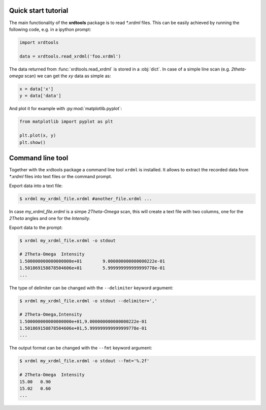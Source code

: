 Quick start tutorial
--------------------

The main functionality of the **xrdtools** package is to read `*.xrdml` files. This can be
easily achieved by running the following code, e.g. in a ipython prompt:

.. code-block:: python

    import xrdtools

    data = xrdtools.read_xrdml('foo.xrdml')

The data returned from :func:`xrdtools.read_xrdml` is stored in a :obj:`dict`. In case of a simple line scan
(e.g. *2theta-omega* scan) we can get the *xy* data as simple as:

.. code-block:: python

    x = data['x']
    y = data['data']

And plot it for example with :py:mod:`matplotlib.pyplot`:

.. code-block:: python

    from matplotlib import pyplot as plt

    plt.plot(x, y)
    plt.show()


Command line tool
-----------------

Together with the xrdtools package a command line tool ``xrdml`` is installed. It allows to extract
the recorded data from `*.xrdml` files into text files or the command prompt.

Export data into a text file:

.. code-block:: bash

    $ xrdml my_xrdml_file.xrdml #another_file.xrdml ...

In case `my_xrdml_file.xrdml` is a simpe `2Theta-Omega` scan, this will create a text file with two
columns, one for the `2Theta` angles and one for the `Intensity`.

Export data to the prompt:

.. code-block:: bash

    $ xrdml my_xrdml_file.xrdml -o stdout

    # 2Theta-Omega  Intensity
    1.500000000000000000e+01        9.000000000000000222e-01
    1.501869158878504606e+01        5.999999999999999778e-01
    ...

The type of delimiter can be changed with the ``--delimiter`` keyword argument:

.. code-block:: bash

    $ xrdml my_xrdml_file.xrdml -o stdout --delimiter=','

    # 2Theta-Omega,Intensity
    1.500000000000000000e+01,9.000000000000000222e-01
    1.501869158878504606e+01,5.999999999999999778e-01
    ...

The output format can be changed with the ``--fmt`` keyword argument:

.. code-block:: bash

    $ xrdml my_xrdml_file.xrdml -o stdout --fmt='%.2f'

    # 2Theta-Omega  Intensity
    15.00   0.90
    15.02   0.60
    ...
